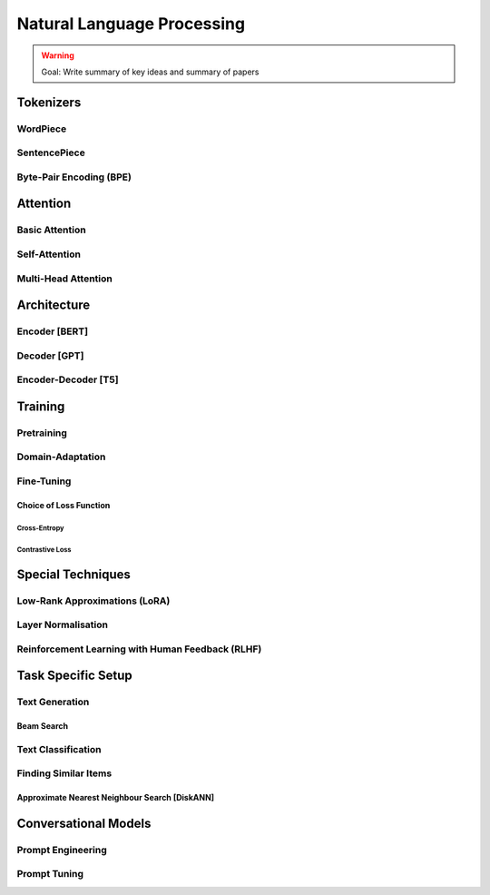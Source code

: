 #########################################################################################
Natural Language Processing
#########################################################################################
.. warning::
	Goal: Write summary of key ideas and summary of papers

*****************************************************************************************
Tokenizers
*****************************************************************************************
WordPiece
=========================================================================================
SentencePiece
=========================================================================================
Byte-Pair Encoding (BPE)
=========================================================================================

*****************************************************************************************
Attention
*****************************************************************************************
Basic Attention
=========================================================================================
Self-Attention
=========================================================================================
Multi-Head Attention
=========================================================================================

*****************************************************************************************
Architecture
*****************************************************************************************
Encoder [BERT]
=========================================================================================
Decoder [GPT]
=========================================================================================
Encoder-Decoder [T5]
=========================================================================================

*****************************************************************************************
Training
*****************************************************************************************
Pretraining
=========================================================================================
Domain-Adaptation
=========================================================================================
Fine-Tuning
=========================================================================================
Choice of Loss Function
-----------------------------------------------------------------------------------------
Cross-Entropy
^^^^^^^^^^^^^^^^^^^^^^^^^^^^^^^^^^^^^^^^^^^^^^^^^^^^^^^^^^^^^^^^^^^^^^^^^^^^^^^^^^^^^^^^^
Contrastive Loss
^^^^^^^^^^^^^^^^^^^^^^^^^^^^^^^^^^^^^^^^^^^^^^^^^^^^^^^^^^^^^^^^^^^^^^^^^^^^^^^^^^^^^^^^^
*****************************************************************************************
Special Techniques
*****************************************************************************************
Low-Rank Approximations (LoRA)
=========================================================================================
Layer Normalisation
=========================================================================================
Reinforcement Learning with Human Feedback (RLHF)
=========================================================================================

*****************************************************************************************
Task Specific Setup
*****************************************************************************************
Text Generation
=========================================================================================
Beam Search
-----------------------------------------------------------------------------------------
Text Classification
=========================================================================================
Finding Similar Items
=========================================================================================
Approximate Nearest Neighbour Search [DiskANN]
-----------------------------------------------------------------------------------------

*****************************************************************************************
Conversational Models
*****************************************************************************************
Prompt Engineering
=========================================================================================
Prompt Tuning
=========================================================================================
